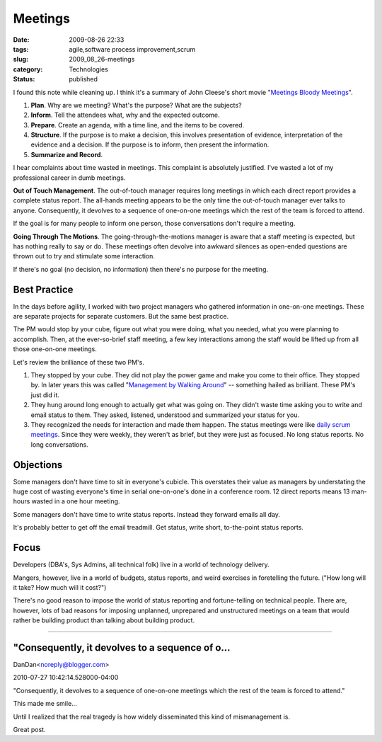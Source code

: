 Meetings
========

:date: 2009-08-26 22:33
:tags: agile,software process improvement,scrum
:slug: 2009_08_26-meetings
:category: Technologies
:status: published

I found this note while cleaning up. I think it's a summary of John
Cleese's short movie "`Meetings Bloody
Meetings <http://www.imdb.com/title/tt0295434/>`__".

#.  **Plan**. Why are we meeting? What's the purpose? What are the
    subjects?

#.  **Inform**. Tell the attendees what, why and the expected outcome.

#.  **Prepare**. Create an agenda, with a time line, and the items to
    be covered.

#.  **Structure**. If the purpose is to make a decision, this involves
    presentation of evidence, interpretation of the evidence and a
    decision. If the purpose is to inform, then present the
    information.

#. **Summarize and Record**.

I hear complaints about time wasted in meetings. This complaint is
absolutely justified. I've wasted a lot of my professional career in
dumb meetings.

**Out of Touch Management**. The out-of-touch manager requires long
meetings in which each direct report provides a complete status
report. The all-hands meeting appears to be the only time the
out-of-touch manager ever talks to anyone. Consequently, it devolves
to a sequence of one-on-one meetings which the rest of the team is
forced to attend.

If the goal is for many people to inform one person, those
conversations don't require a meeting.

**Going Through The Motions**. The going-through-the-motions manager
is aware that a staff meeting is expected, but has nothing really to
say or do. These meetings often devolve into awkward silences as
open-ended questions are thrown out to try and stimulate some
interaction.

If there's no goal (no decision, no information) then there's no
purpose for the meeting.

Best Practice
-------------

In the days before agility, I worked with two project managers who
gathered information in one-on-one meetings. These are separate
projects for separate customers. But the same best practice.

The PM would stop by your cube, figure out what you were doing, what
you needed, what you were planning to accomplish. Then, at the
ever-so-brief staff meeting, a few key interactions among the staff
would be lifted up from all those one-on-one meetings.

Let's review the brilliance of these two PM's.

#.  They stopped by your cube. They did not play the power game and
    make you come to their office. They stopped by. In later years
    this was called "`Management by Walking
    Around <http://1000ventures.com/business_guide/mgmt_mbwa.html>`__"
    -- something hailed as brilliant. These PM's just did it.

#.  They hung around long enough to actually get what was going on.
    They didn't waste time asking you to write and email status to
    them. They asked, listened, understood and summarized your status
    for you.

#.  They recognized the needs for interaction and made them happen.
    The status meetings were like `daily scrum
    meetings <http://www.mountaingoatsoftware.com/daily-scrum>`__.
    Since they were weekly, they weren't as brief, but they were just
    as focused. No long status reports. No long conversations.

Objections
----------

Some managers don't have time to sit in everyone's cubicle. This
overstates their value as managers by understating the huge cost
of wasting everyone's time in serial one-on-one's done in a
conference room. 12 direct reports means 13 man-hours wasted in a
one hour meeting.

Some managers don't have time to write status reports. Instead
they forward emails all day.

It's probably better to get off the email treadmill. Get status,
write short, to-the-point status reports.

Focus
-----

Developers (DBA's, Sys Admins, all technical folk) live in a world
of technology delivery.

Mangers, however, live in a world of budgets, status reports, and
weird exercises in foretelling the future. ("How long will it
take? How much will it cost?")

There's no good reason to impose the world of status reporting and
fortune-telling on technical people. There are, however, lots of
bad reasons for imposing unplanned, unprepared and unstructured
meetings on a team that would rather be building product than
talking about building product.



-----

"Consequently, it devolves to a sequence of o...
-----------------------------------------------------

DanDan<noreply@blogger.com>

2010-07-27 10:42:14.528000-04:00

"Consequently, it devolves to a sequence of one-on-one meetings which
the rest of the team is forced to attend."

This made me smile...

Until I realized that the real tragedy is how widely disseminated this
kind of mismanagement is.

Great post.





